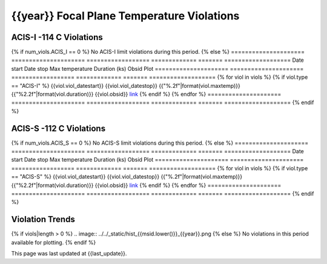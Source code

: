 {{year}} Focal Plane Temperature Violations
-------------------------------------------

ACIS-I -114 C Violations
========================

{% if num_viols.ACIS_I == 0 %}
No ACIS-I limit violations during this period. 
{% else %}
=====================  =====================  ==================  =============  =======  ===================
Date start             Date stop              Max temperature     Duration (ks)  Obsid    Plot
=====================  =====================  ==================  =============  =======  ===================
{% for viol in viols %}
{% if viol.type == "ACIS-I" %}
{{viol.viol_datestart}}  {{viol.viol_datestop}}  {{"%.2f"|format(viol.maxtemp)}}             {{"%2.2f"|format(viol.duration)}}           {{viol.obsid}}        `link <{{viol.plot}}>`__
{% endif %}
{% endfor %}
=====================  =====================  ==================  =============  =======  ===================
{% endif %}

ACIS-S -112 C Violations
========================

{% if num_viols.ACIS_S == 0 %}
No ACIS-S limit violations during this period. 
{% else %}
=====================  =====================  ==================  =============  =======  ===================
Date start             Date stop              Max temperature     Duration (ks)  Obsid    Plot
=====================  =====================  ==================  =============  =======  ===================
{% for viol in viols %}
{% if viol.type == "ACIS-S" %}
{{viol.viol_datestart}}  {{viol.viol_datestop}}  {{"%.2f"|format(viol.maxtemp)}}             {{"%2.2f"|format(viol.duration)}}           {{viol.obsid}}        `link <{{viol.plot}}>`__
{% endif %}
{% endfor %}
=====================  =====================  ==================  =============  =======  ===================
{% endif %}

Violation Trends
================

{% if viols|length > 0 %}
.. image:: ../../_static/hist_{{msid.lower()}}_{{year}}.png
{% else %}
No violations in this period available for plotting.
{% endif %}

This page was last updated at {{last_update}}.